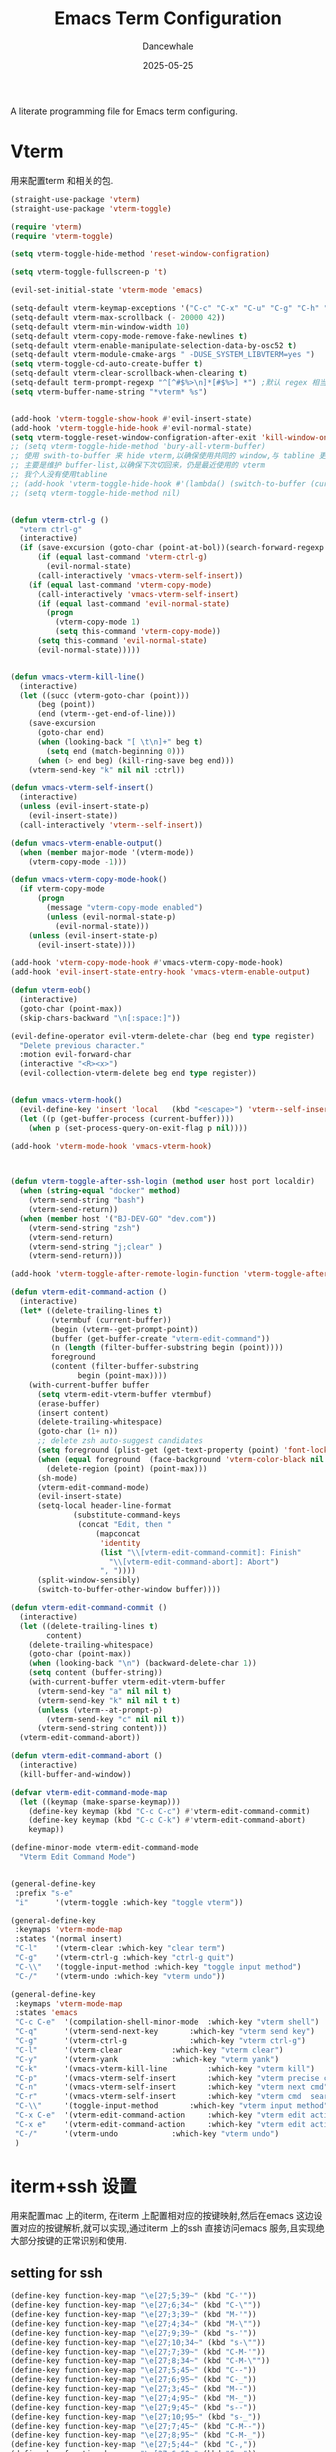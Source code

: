 #+title: Emacs Term  Configuration
#+author: Dancewhale
#+date: 2025-05-25
#+tags: emacs term

#+description: configuring Emacs for term use.
#+property: header-args:emacs-lisp  :tangle yes
#+auto_tangle: vars:org-babel-tangle-comment-format-beg:org-babel-tangle-comment-format-end t

A literate programming file for Emacs term configuring.

#+name: head
#+begin_src emacs-lisp :comments link :exports none
    ;;; emacs-application-framework --- configuring Emacs for application framework. -*- lexical-binding: t; -*-
  ;;
  ;; © 2022-2023 Dancewhale
  ;;   Licensed under a Creative Commons Attribution 4.0 International License.
  ;;   See http://creativecommons.org/licenses/by/4.0/
  ;;
  ;; Author: Dancewhale
  ;; Maintainer: Dancewhale
  ;; Created: 02-28, 2025
  ;;
  ;; This file is not part of GNU Emacs.
  ;;
  ;; *NB:* Do not edit this file. Instead, edit the original literate file at emacs-application-framework.org:
  ;;
    ;;; Code:
#+end_src
* Vterm
用来配置term 和相关的包.
#+name: emacs-vterm
#+begin_src emacs-lisp :comments link
  (straight-use-package 'vterm)
  (straight-use-package 'vterm-toggle)

  (require 'vterm)
  (require 'vterm-toggle)

  (setq vterm-toggle-hide-method 'reset-window-configration)

  (setq vterm-toggle-fullscreen-p 't)

  (evil-set-initial-state 'vterm-mode 'emacs)

  (setq-default vterm-keymap-exceptions '("C-c" "C-x" "C-u" "C-g" "C-h" "M-x" "M-o" "C-y"  "M-y"))
  (setq-default vterm-max-scrollback (- 20000 42))
  (setq-default vterm-min-window-width 10)
  (setq-default vterm-copy-mode-remove-fake-newlines t)
  (setq-default vterm-enable-manipulate-selection-data-by-osc52 t)
  (setq-default vterm-module-cmake-args " -DUSE_SYSTEM_LIBVTERM=yes ")
  (setq vterm-toggle-cd-auto-create-buffer t)
  (setq-default vterm-clear-scrollback-when-clearing t)
  (setq-default term-prompt-regexp "^[^#$%>\n]*[#$%>] *") ;默认 regex 相当于没定义，term-bol 无法正常中转到开头处
  (setq vterm-buffer-name-string "*vterm* %s")


  (add-hook 'vterm-toggle-show-hook #'evil-insert-state)
  (add-hook 'vterm-toggle-hide-hook #'evil-normal-state)
  (setq vterm-toggle-reset-window-configration-after-exit 'kill-window-only)
  ;; (setq vterm-toggle-hide-method 'bury-all-vterm-buffer)
  ;; 使用 swith-to-buffer 来 hide vterm,以确保使用共同的 window,与 tabline 更好的兼容
  ;; 主要是维护 buffer-list,以确保下次切回来，仍是最近使用的 vterm
  ;; 我个人没有使用tabline
  ;; (add-hook 'vterm-toggle-hide-hook #'(lambda() (switch-to-buffer (current-buffer))))
  ;; (setq vterm-toggle-hide-method nil)


  (defun vterm-ctrl-g ()
    "vterm ctrl-g"
    (interactive)
    (if (save-excursion (goto-char (point-at-bol))(search-forward-regexp "filter>" nil t))
        (if (equal last-command 'vterm-ctrl-g)
    	  (evil-normal-state)
    	(call-interactively 'vmacs-vterm-self-insert))
      (if (equal last-command 'vterm-copy-mode)
    	(call-interactively 'vmacs-vterm-self-insert)
        (if (equal last-command 'evil-normal-state)
    	  (progn
    	    (vterm-copy-mode 1)
    	    (setq this-command 'vterm-copy-mode))
    	(setq this-command 'evil-normal-state)
    	(evil-normal-state)))))


  (defun vmacs-vterm-kill-line()
    (interactive)
    (let ((succ (vterm-goto-char (point)))
    	(beg (point))
    	(end (vterm--get-end-of-line)))
      (save-excursion
        (goto-char end)
        (when (looking-back "[ \t\n]+" beg t)
          (setq end (match-beginning 0)))
        (when (> end beg) (kill-ring-save beg end)))
      (vterm-send-key "k" nil nil :ctrl))

  (defun vmacs-vterm-self-insert()
    (interactive)
    (unless (evil-insert-state-p)
      (evil-insert-state))
    (call-interactively 'vterm--self-insert))

  (defun vmacs-vterm-enable-output()
    (when (member major-mode '(vterm-mode))
      (vterm-copy-mode -1)))

  (defun vmacs-vterm-copy-mode-hook()
    (if vterm-copy-mode
    	(progn
    	  (message "vterm-copy-mode enabled")
    	  (unless (evil-normal-state-p)
    	    (evil-normal-state)))
      (unless (evil-insert-state-p)
    	(evil-insert-state))))

  (add-hook 'vterm-copy-mode-hook #'vmacs-vterm-copy-mode-hook)
  (add-hook 'evil-insert-state-entry-hook 'vmacs-vterm-enable-output)

  (defun vterm-eob()
    (interactive)
    (goto-char (point-max))
    (skip-chars-backward "\n[:space:]"))

  (evil-define-operator evil-vterm-delete-char (beg end type register)
    "Delete previous character."
    :motion evil-forward-char
    (interactive "<R><x>")
    (evil-collection-vterm-delete beg end type register))


  (defun vmacs-vterm-hook()
    (evil-define-key 'insert 'local   (kbd "<escape>") 'vterm--self-insert)
    (let ((p (get-buffer-process (current-buffer))))
      (when p (set-process-query-on-exit-flag p nil))))

  (add-hook 'vterm-mode-hook 'vmacs-vterm-hook)



  (defun vterm-toggle-after-ssh-login (method user host port localdir)
    (when (string-equal "docker" method)
      (vterm-send-string "bash")
      (vterm-send-return))
    (when (member host '("BJ-DEV-GO" "dev.com"))
      (vterm-send-string "zsh")
      (vterm-send-return)
      (vterm-send-string "j;clear" )
      (vterm-send-return)))

  (add-hook 'vterm-toggle-after-remote-login-function 'vterm-toggle-after-ssh-login)

  (defun vterm-edit-command-action ()
    (interactive)
    (let* ((delete-trailing-lines t)
    	   (vtermbuf (current-buffer))
    	   (begin (vterm--get-prompt-point))
    	   (buffer (get-buffer-create "vterm-edit-command"))
    	   (n (length (filter-buffer-substring begin (point))))
    	   foreground
    	   (content (filter-buffer-substring
    		     begin (point-max))))
      (with-current-buffer buffer
    	(setq vterm-edit-vterm-buffer vtermbuf)
    	(erase-buffer)
    	(insert content)
    	(delete-trailing-whitespace)
    	(goto-char (1+ n))
    	;; delete zsh auto-suggest candidates
    	(setq foreground (plist-get (get-text-property (point) 'font-lock-face) :foreground ))
    	(when (equal foreground  (face-background 'vterm-color-black nil 'default))
    	  (delete-region (point) (point-max)))
    	(sh-mode)
    	(vterm-edit-command-mode)
    	(evil-insert-state)
    	(setq-local header-line-format
    		    (substitute-command-keys
    		     (concat "Edit, then "
    			     (mapconcat
    			      'identity
    			      (list "\\[vterm-edit-command-commit]: Finish"
    				    "\\[vterm-edit-command-abort]: Abort")
    			      ", "))))
    	(split-window-sensibly)
    	(switch-to-buffer-other-window buffer))))

  (defun vterm-edit-command-commit ()
    (interactive)
    (let ((delete-trailing-lines t)
    	  content)
      (delete-trailing-whitespace)
      (goto-char (point-max))
      (when (looking-back "\n") (backward-delete-char 1))
      (setq content (buffer-string))
      (with-current-buffer vterm-edit-vterm-buffer
    	(vterm-send-key "a" nil nil t)
    	(vterm-send-key "k" nil nil t t)
    	(unless (vterm--at-prompt-p)
    	  (vterm-send-key "c" nil nil t))
    	(vterm-send-string content)))
    (vterm-edit-command-abort))

  (defun vterm-edit-command-abort ()
    (interactive)
    (kill-buffer-and-window))

  (defvar vterm-edit-command-mode-map
    (let ((keymap (make-sparse-keymap)))
      (define-key keymap (kbd "C-c C-c") #'vterm-edit-command-commit)
      (define-key keymap (kbd "C-c C-k") #'vterm-edit-command-abort)
      keymap))

  (define-minor-mode vterm-edit-command-mode
    "Vterm Edit Command Mode")


  (general-define-key
   :prefix "s-e"
   "i"      '(vterm-toggle :which-key "toggle vterm"))

  (general-define-key
   :keymaps 'vterm-mode-map
   :states '(normal insert)
   "C-l"    '(vterm-clear :which-key "clear term")
   "C-g"    '(vterm-ctrl-g :which-key "ctrl-g quit")
   "C-\\"   '(toggle-input-method :which-key "toggle input method")
   "C-/"    '(vterm-undo :which-key "vterm undo"))

  (general-define-key
   :keymaps 'vterm-mode-map
   :states 'emacs
   "C-c C-e"  '(compilation-shell-minor-mode  :which-key "vterm shell")
   "C-q"      '(vterm-send-next-key	      :which-key "vterm send key")
   "C-g"      '(vterm-ctrl-g		      :which-key "vterm ctrl-g")
   "C-l"      '(vterm-clear		      :which-key "vterm clear")
   "C-y"      '(vterm-yank		      :which-key "vterm yank")
   "C-k"      '(vmacs-vterm-kill-line	      :which-key "vterm kill")
   "C-p"      '(vmacs-vterm-self-insert	      :which-key "vterm precise cmd")
   "C-n"      '(vmacs-vterm-self-insert	      :which-key "vterm next cmd")
   "C-r"      '(vmacs-vterm-self-insert	      :which-key "vterm cmd  search")
   "C-\\"     '(toggle-input-method	      :which-key "vterm input method")
   "C-x C-e"  '(vterm-edit-command-action     :which-key "vterm edit action")
   "C-x e"    '(vterm-edit-command-action     :which-key "vterm edit action")
   "C-/"      '(vterm-undo		      :which-key "vterm undo")
   )
#+end_src
* iterm+ssh 设置
用来配置mac 上的iterm, 在iterm 上配置相对应的按键映射,然后在emacs 这边设置对应的按键解析,就可以实现,通过iterm 上的ssh 直接访问emacs 服务,且实现绝大部分按键的正常识别和使用.
** setting for ssh
#+name: iterm-keysetting
#+begin_src emacs-lisp :comments link
  (define-key function-key-map "\e[27;5;39~" (kbd "C-'"))
  (define-key function-key-map "\e[27;6;34~" (kbd "C-\""))
  (define-key function-key-map "\e[27;3;39~" (kbd "M-'"))
  (define-key function-key-map "\e[27;4;34~" (kbd "M-\""))
  (define-key function-key-map "\e[27;9;39~" (kbd "s-'"))
  (define-key function-key-map "\e[27;10;34~" (kbd "s-\""))
  (define-key function-key-map "\e[27;7;39~" (kbd "C-M-'"))
  (define-key function-key-map "\e[27;8;34~" (kbd "C-M-\""))
  (define-key function-key-map "\e[27;5;45~" (kbd "C--"))
  (define-key function-key-map "\e[27;6;95~" (kbd "C-_"))
  (define-key function-key-map "\e[27;3;45~" (kbd "M--"))
  (define-key function-key-map "\e[27;4;95~" (kbd "M-_"))
  (define-key function-key-map "\e[27;9;45~" (kbd "s--"))
  (define-key function-key-map "\e[27;10;95~" (kbd "s-_"))
  (define-key function-key-map "\e[27;7;45~" (kbd "C-M--"))
  (define-key function-key-map "\e[27;8;95~" (kbd "C-M-_"))
  (define-key function-key-map "\e[27;5;44~" (kbd "C-,"))
  (define-key function-key-map "\e[27;6;60~" (kbd "C-<"))
  (define-key function-key-map "\e[27;3;44~" (kbd "M-,"))
  (define-key function-key-map "\e[27;4;60~" (kbd "M-<"))
  (define-key function-key-map "\e[27;9;44~" (kbd "s-,"))
  (define-key function-key-map "\e[27;10;60~" (kbd "s-<"))
  (define-key function-key-map "\e[27;7;44~" (kbd "C-M-,"))
  (define-key function-key-map "\e[27;8;60~" (kbd "C-M-<"))
  (define-key function-key-map "\e[27;5;47~" (kbd "C-/"))
  (define-key function-key-map "\e[27;6;63~" (kbd "C-?"))
  (define-key function-key-map "\e[27;3;47~" (kbd "M-/"))
  (define-key function-key-map "\e[27;4;63~" (kbd "M-?"))
  (define-key function-key-map "\e[27;9;47~" (kbd "s-/"))
  (define-key function-key-map "\e[27;10;63~" (kbd "s-?"))
  (define-key function-key-map "\e[27;7;47~" (kbd "C-M-/"))
  (define-key function-key-map "\e[27;8;63~" (kbd "C-M-?"))
  (define-key function-key-map "\e[27;5;46~" (kbd "C-."))
  (define-key function-key-map "\e[27;6;62~" (kbd "C->"))
  (define-key function-key-map "\e[27;3;46~" (kbd "M-."))
  (define-key function-key-map "\e[27;4;62~" (kbd "M->"))
  (define-key function-key-map "\e[27;9;46~" (kbd "s-."))
  (define-key function-key-map "\e[27;10;62~" (kbd "s->"))
  (define-key function-key-map "\e[27;7;46~" (kbd "C-M-."))
  (define-key function-key-map "\e[27;8;62~" (kbd "C-M->"))
  (define-key function-key-map "\e[27;5;49~" (kbd "C-1"))
  (define-key function-key-map "\e[27;6;33~" (kbd "C-!"))
  (define-key function-key-map "\e[27;3;49~" (kbd "M-1"))
  (define-key function-key-map "\e[27;4;33~" (kbd "M-!"))
  (define-key function-key-map "\e[27;9;49~" (kbd "s-1"))
  (define-key function-key-map "\e[27;10;33~" (kbd "s-!"))
  (define-key function-key-map "\e[27;7;49~" (kbd "C-M-1"))
  (define-key function-key-map "\e[27;8;33~" (kbd "C-M-!"))
  (define-key function-key-map "\e[27;5;48~" (kbd "C-0"))
  (define-key function-key-map "\e[27;6;41~" (kbd "C-)"))
  (define-key function-key-map "\e[27;3;48~" (kbd "M-0"))
  (define-key function-key-map "\e[27;4;41~" (kbd "M-)"))
  (define-key function-key-map "\e[27;9;48~" (kbd "s-0"))
  (define-key function-key-map "\e[27;10;41~" (kbd "s-)"))
  (define-key function-key-map "\e[27;7;48~" (kbd "C-M-0"))
  (define-key function-key-map "\e[27;8;41~" (kbd "C-M-)"))
  (define-key function-key-map "\e[27;5;51~" (kbd "C-3"))
  (define-key function-key-map "\e[27;6;35~" (kbd "C-#"))
  (define-key function-key-map "\e[27;3;51~" (kbd "M-3"))
  (define-key function-key-map "\e[27;4;35~" (kbd "M-#"))
  (define-key function-key-map "\e[27;9;51~" (kbd "s-3"))
  (define-key function-key-map "\e[27;10;35~" (kbd "s-#"))
  (define-key function-key-map "\e[27;7;51~" (kbd "C-M-3"))
  (define-key function-key-map "\e[27;8;35~" (kbd "C-M-#"))
  (define-key function-key-map "\e[27;5;50~" (kbd "C-2"))
  (define-key function-key-map "\e[27;3;50~" (kbd "M-2"))
  (define-key function-key-map "\e[27;4;64~" (kbd "M-@"))
  (define-key function-key-map "\e[27;9;50~" (kbd "s-2"))
  (define-key function-key-map "\e[27;10;64~" (kbd "s-@"))
  (define-key function-key-map "\e[27;7;50~" (kbd "C-M-2"))
  (define-key function-key-map "\e[27;8;64~" (kbd "C-M-@"))
  (define-key function-key-map "\e[27;5;53~" (kbd "C-5"))
  (define-key function-key-map "\e[27;6;37~" (kbd "C-%"))
  (define-key function-key-map "\e[27;3;53~" (kbd "M-5"))
  (define-key function-key-map "\e[27;4;37~" (kbd "M-%"))
  (define-key function-key-map "\e[27;9;53~" (kbd "s-5"))
  (define-key function-key-map "\e[27;10;37~" (kbd "s-%"))
  (define-key function-key-map "\e[27;7;53~" (kbd "C-M-5"))
  (define-key function-key-map "\e[27;8;37~" (kbd "C-M-%"))
  (define-key function-key-map "\e[27;5;52~" (kbd "C-4"))
  (define-key function-key-map "\e[27;6;36~" (kbd "C-$"))
  (define-key function-key-map "\e[27;3;52~" (kbd "M-4"))
  (define-key function-key-map "\e[27;4;36~" (kbd "M-$"))
  (define-key function-key-map "\e[27;9;52~" (kbd "s-4"))
  (define-key function-key-map "\e[27;10;36~" (kbd "s-$"))
  (define-key function-key-map "\e[27;7;52~" (kbd "C-M-4"))
  (define-key function-key-map "\e[27;8;36~" (kbd "C-M-$"))
  (define-key function-key-map "\e[27;5;55~" (kbd "C-7"))
  (define-key function-key-map "\e[27;6;38~" (kbd "C-&"))
  (define-key function-key-map "\e[27;3;55~" (kbd "M-7"))
  (define-key function-key-map "\e[27;4;38~" (kbd "M-&"))
  (define-key function-key-map "\e[27;9;55~" (kbd "s-7"))
  (define-key function-key-map "\e[27;10;38~" (kbd "s-&"))
  (define-key function-key-map "\e[27;7;55~" (kbd "C-M-7"))
  (define-key function-key-map "\e[27;8;38~" (kbd "C-M-&"))
  (define-key function-key-map "\e[27;5;54~" (kbd "C-6"))
  (define-key function-key-map "\e[27;6;94~" (kbd "C-^"))
  (define-key function-key-map "\e[27;3;54~" (kbd "M-6"))
  (define-key function-key-map "\e[27;4;94~" (kbd "M-^"))
  (define-key function-key-map "\e[27;9;54~" (kbd "s-6"))
  (define-key function-key-map "\e[27;10;94~" (kbd "s-^"))
  (define-key function-key-map "\e[27;7;54~" (kbd "C-M-6"))
  (define-key function-key-map "\e[27;8;94~" (kbd "C-M-^"))
  (define-key function-key-map "\e[27;5;57~" (kbd "C-9"))
  (define-key function-key-map "\e[27;6;40~" (kbd "C-("))
  (define-key function-key-map "\e[27;3;57~" (kbd "M-9"))
  (define-key function-key-map "\e[27;4;40~" (kbd "M-("))
  (define-key function-key-map "\e[27;9;57~" (kbd "s-9"))
  (define-key function-key-map "\e[27;10;40~" (kbd "s-("))
  (define-key function-key-map "\e[27;7;57~" (kbd "C-M-9"))
  (define-key function-key-map "\e[27;8;40~" (kbd "C-M-("))
  (define-key function-key-map "\e[27;5;56~" (kbd "C-8"))
  (define-key function-key-map "\e[27;6;42~" (kbd "C-*"))
  (define-key function-key-map "\e[27;3;56~" (kbd "M-8"))
  (define-key function-key-map "\e[27;4;42~" (kbd "M-*"))
  (define-key function-key-map "\e[27;9;56~" (kbd "s-8"))
  (define-key function-key-map "\e[27;10;42~" (kbd "s-*"))
  (define-key function-key-map "\e[27;7;56~" (kbd "C-M-8"))
  (define-key function-key-map "\e[27;8;42~" (kbd "C-M-*"))
  (define-key function-key-map "\e[27;5;59~" (kbd "C-;"))
  (define-key function-key-map "\e[27;6;58~" (kbd "C-:"))
  (define-key function-key-map "\e[27;3;59~" (kbd "M-;"))
  (define-key function-key-map "\e[27;4;58~" (kbd "M-:"))
  (define-key function-key-map "\e[27;9;59~" (kbd "s-;"))
  (define-key function-key-map "\e[27;10;58~" (kbd "s-:"))
  (define-key function-key-map "\e[27;7;59~" (kbd "C-M-;"))
  (define-key function-key-map "\e[27;8;58~" (kbd "C-M-:"))
  (define-key function-key-map "\e[27;5;61~" (kbd "C-="))
  (define-key function-key-map "\e[27;6;43~" (kbd "C-+"))
  (define-key function-key-map "\e[27;3;61~" (kbd "M-="))
  (define-key function-key-map "\e[27;4;43~" (kbd "M-+"))
  (define-key function-key-map "\e[27;9;61~" (kbd "s-="))
  (define-key function-key-map "\e[27;10;43~" (kbd "s-+"))
  (define-key function-key-map "\e[27;7;61~" (kbd "C-M-="))
  (define-key function-key-map "\e[27;8;43~" (kbd "C-M-+"))
  (define-key function-key-map "\e[27;6;123~" (kbd "C-{"))
  (define-key function-key-map "\e[27;3;91~" (kbd "M-["))
  (define-key function-key-map "\e[27;4;123~" (kbd "M-{"))
  (define-key function-key-map "\e[27;9;91~" (kbd "s-["))
  (define-key function-key-map "\e[27;10;123~" (kbd "s-{"))
  (define-key function-key-map "\e[27;7;91~" (kbd "C-M-["))
  (define-key function-key-map "\e[27;8;123~" (kbd "C-M-{"))
  (define-key function-key-map "\e[27;6;125~" (kbd "C-}"))
  (define-key function-key-map "\e[27;3;93~" (kbd "M-]"))
  (define-key function-key-map "\e[27;4;125~" (kbd "M-}"))
  (define-key function-key-map "\e[27;9;93~" (kbd "s-]"))
  (define-key function-key-map "\e[27;10;125~" (kbd "s-}"))
  (define-key function-key-map "\e[27;7;93~" (kbd "C-M-]"))
  (define-key function-key-map "\e[27;8;125~" (kbd "C-M-}"))
  (define-key function-key-map "\e[27;6;124~" (kbd "C-|"))
  (define-key function-key-map "\e[27;3;92~" (kbd "M-\\"))
  (define-key function-key-map "\e[27;4;124~" (kbd "M-|"))
  (define-key function-key-map "\e[27;9;92~" (kbd "s-\\"))
  (define-key function-key-map "\e[27;10;124~" (kbd "s-|"))
  (define-key function-key-map "\e[27;7;92~" (kbd "C-M-\\"))
  (define-key function-key-map "\e[27;8;124~" (kbd "C-M-|"))
  (define-key function-key-map "\e[27;6;65~" (kbd "C-S-A"))
  (define-key function-key-map "\e[27;9;97~" (kbd "s-a"))
  (define-key function-key-map "\e[27;10;65~" (kbd "s-S-A"))
  (define-key function-key-map "\e[27;7;97~" (kbd "C-M-a"))
  (define-key function-key-map "\e[27;8;65~" (kbd "C-M-S-A"))
  (define-key function-key-map "\e[27;5;96~" (kbd "C-`"))
  (define-key function-key-map "\e[27;6;126~" (kbd "C-~"))
  (define-key function-key-map "\e[27;3;96~" (kbd "M-`"))
  (define-key function-key-map "\e[27;4;126~" (kbd "M-~"))
  (define-key function-key-map "\e[27;9;96~" (kbd "s-`"))
  (define-key function-key-map "\e[27;10;126~" (kbd "s-~"))
  (define-key function-key-map "\e[27;7;96~" (kbd "C-M-`"))
  (define-key function-key-map "\e[27;8;126~" (kbd "C-M-~"))
  (define-key function-key-map "\e[27;6;67~" (kbd "C-S-C"))
  (define-key function-key-map "\e[27;9;99~" (kbd "s-c"))
  (define-key function-key-map "\e[27;10;67~" (kbd "s-S-C"))
  (define-key function-key-map "\e[27;7;99~" (kbd "C-M-c"))
  (define-key function-key-map "\e[27;8;67~" (kbd "C-M-S-C"))
  (define-key function-key-map "\e[27;6;66~" (kbd "C-S-B"))
  (define-key function-key-map "\e[27;9;98~" (kbd "s-b"))
  (define-key function-key-map "\e[27;10;66~" (kbd "s-S-B"))
  (define-key function-key-map "\e[27;7;98~" (kbd "C-M-b"))
  (define-key function-key-map "\e[27;8;66~" (kbd "C-M-S-B"))
  (define-key function-key-map "\e[27;6;69~" (kbd "C-S-E"))
  (define-key function-key-map "\e[27;9;101~" (kbd "s-e"))
  (define-key function-key-map "\e[27;10;69~" (kbd "s-S-E"))
  (define-key function-key-map "\e[27;7;101~" (kbd "C-M-e"))
  (define-key function-key-map "\e[27;8;69~" (kbd "C-M-S-E"))
  (define-key function-key-map "\e[27;6;68~" (kbd "C-S-D"))
  (define-key function-key-map "\e[27;9;100~" (kbd "s-d"))
  (define-key function-key-map "\e[27;10;68~" (kbd "s-S-D"))
  (define-key function-key-map "\e[27;7;100~" (kbd "C-M-d"))
  (define-key function-key-map "\e[27;8;68~" (kbd "C-M-S-D"))
  (define-key function-key-map "\e[27;6;71~" (kbd "C-S-G"))
  (define-key function-key-map "\e[27;9;103~" (kbd "s-g"))
  (define-key function-key-map "\e[27;10;71~" (kbd "s-S-G"))
  (define-key function-key-map "\e[27;7;103~" (kbd "C-M-g"))
  (define-key function-key-map "\e[27;8;71~" (kbd "C-M-S-G"))
  (define-key function-key-map "\e[27;6;70~" (kbd "C-S-F"))
  (define-key function-key-map "\e[27;9;102~" (kbd "s-f"))
  (define-key function-key-map "\e[27;10;70~" (kbd "s-S-F"))
  (define-key function-key-map "\e[27;7;102~" (kbd "C-M-f"))
  (define-key function-key-map "\e[27;8;70~" (kbd "C-M-S-F"))
  (define-key function-key-map "\e[27;6;73~" (kbd "C-S-I"))
  (define-key function-key-map "\e[27;9;105~" (kbd "s-i"))
  (define-key function-key-map "\e[27;10;73~" (kbd "s-S-I"))
  (define-key function-key-map "\e[27;7;105~" (kbd "C-M-i"))
  (define-key function-key-map "\e[27;8;73~" (kbd "C-M-S-I"))
  (define-key function-key-map "\e[27;6;72~" (kbd "C-S-H"))
  (define-key function-key-map "\e[27;9;104~" (kbd "s-h"))
  (define-key function-key-map "\e[27;10;72~" (kbd "s-S-H"))
  (define-key function-key-map "\e[27;7;104~" (kbd "C-M-h"))
  (define-key function-key-map "\e[27;8;72~" (kbd "C-M-S-H"))
  (define-key function-key-map "\e[27;6;75~" (kbd "C-S-K"))
  (define-key function-key-map "\e[27;9;107~" (kbd "s-k"))
  (define-key function-key-map "\e[27;10;75~" (kbd "s-S-K"))
  (define-key function-key-map "\e[27;7;107~" (kbd "C-M-k"))
  (define-key function-key-map "\e[27;8;75~" (kbd "C-M-S-K"))
  (define-key function-key-map "\e[27;6;74~" (kbd "C-S-J"))
  (define-key function-key-map "\e[27;9;106~" (kbd "s-j"))
  (define-key function-key-map "\e[27;10;74~" (kbd "s-S-J"))
  (define-key function-key-map "\e[27;7;106~" (kbd "C-M-j"))
  (define-key function-key-map "\e[27;8;74~" (kbd "C-M-S-J"))
  (define-key function-key-map "\e[27;6;77~" (kbd "C-S-M"))
  (define-key function-key-map "\e[27;9;109~" (kbd "s-m"))
  (define-key function-key-map "\e[27;10;77~" (kbd "s-S-M"))
  (define-key function-key-map "\e[27;7;109~" (kbd "C-M-m"))
  (define-key function-key-map "\e[27;8;77~" (kbd "C-M-S-M"))
  (define-key function-key-map "\e[27;6;76~" (kbd "C-S-L"))
  (define-key function-key-map "\e[27;9;108~" (kbd "s-l"))
  (define-key function-key-map "\e[27;10;76~" (kbd "s-S-L"))
  (define-key function-key-map "\e[27;7;108~" (kbd "C-M-l"))
  (define-key function-key-map "\e[27;8;76~" (kbd "C-M-S-L"))
  (define-key function-key-map "\e[27;6;79~" (kbd "C-S-O"))
  (define-key function-key-map "\e[27;9;111~" (kbd "s-o"))
  (define-key function-key-map "\e[27;10;79~" (kbd "s-S-O"))
  (define-key function-key-map "\e[27;7;111~" (kbd "C-M-o"))
  (define-key function-key-map "\e[27;8;79~" (kbd "C-M-S-O"))
  (define-key function-key-map "\e[27;6;78~" (kbd "C-S-N"))
  (define-key function-key-map "\e[27;9;110~" (kbd "s-n"))
  (define-key function-key-map "\e[27;10;78~" (kbd "s-S-N"))
  (define-key function-key-map "\e[27;7;110~" (kbd "C-M-n"))
  (define-key function-key-map "\e[27;8;78~" (kbd "C-M-S-N"))
  (define-key function-key-map "\e[27;6;81~" (kbd "C-S-Q"))
  (define-key function-key-map "\e[27;9;113~" (kbd "s-q"))
  (define-key function-key-map "\e[27;10;81~" (kbd "s-S-Q"))
  (define-key function-key-map "\e[27;7;113~" (kbd "C-M-q"))
  (define-key function-key-map "\e[27;8;81~" (kbd "C-M-S-Q"))
  (define-key function-key-map "\e[27;6;80~" (kbd "C-S-P"))
  (define-key function-key-map "\e[27;9;112~" (kbd "s-p"))
  (define-key function-key-map "\e[27;10;80~" (kbd "s-S-P"))
  (define-key function-key-map "\e[27;7;112~" (kbd "C-M-p"))
  (define-key function-key-map "\e[27;8;80~" (kbd "C-M-S-P"))
  (define-key function-key-map "\e[27;6;83~" (kbd "C-S-S"))
  (define-key function-key-map "\e[27;9;115~" (kbd "s-s"))
  (define-key function-key-map "\e[27;10;83~" (kbd "s-S-S"))
  (define-key function-key-map "\e[27;7;115~" (kbd "C-M-s"))
  (define-key function-key-map "\e[27;8;83~" (kbd "C-M-S-S"))
  (define-key function-key-map "\e[27;6;82~" (kbd "C-S-R"))
  (define-key function-key-map "\e[27;9;114~" (kbd "s-r"))
  (define-key function-key-map "\e[27;10;82~" (kbd "s-S-R"))
  (define-key function-key-map "\e[27;7;114~" (kbd "C-M-r"))
  (define-key function-key-map "\e[27;8;82~" (kbd "C-M-S-R"))
  (define-key function-key-map "\e[27;6;85~" (kbd "C-S-U"))
  (define-key function-key-map "\e[27;9;117~" (kbd "s-u"))
  (define-key function-key-map "\e[27;10;85~" (kbd "s-S-U"))
  (define-key function-key-map "\e[27;7;117~" (kbd "C-M-u"))
  (define-key function-key-map "\e[27;8;85~" (kbd "C-M-S-U"))
  (define-key function-key-map "\e[27;6;84~" (kbd "C-S-T"))
  (define-key function-key-map "\e[27;9;116~" (kbd "s-t"))
  (define-key function-key-map "\e[27;10;84~" (kbd "s-S-T"))
  (define-key function-key-map "\e[27;7;116~" (kbd "C-M-t"))
  (define-key function-key-map "\e[27;8;84~" (kbd "C-M-S-T"))
  (define-key function-key-map "\e[27;6;87~" (kbd "C-S-W"))
  (define-key function-key-map "\e[27;9;119~" (kbd "s-w"))
  (define-key function-key-map "\e[27;10;87~" (kbd "s-S-W"))
  (define-key function-key-map "\e[27;7;119~" (kbd "C-M-w"))
  (define-key function-key-map "\e[27;8;87~" (kbd "C-M-S-W"))
  (define-key function-key-map "\e[27;6;86~" (kbd "C-S-V"))
  (define-key function-key-map "\e[27;9;118~" (kbd "s-v"))
  (define-key function-key-map "\e[27;10;86~" (kbd "s-S-V"))
  (define-key function-key-map "\e[27;7;118~" (kbd "C-M-v"))
  (define-key function-key-map "\e[27;8;86~" (kbd "C-M-S-V"))
  (define-key function-key-map "\e[27;6;89~" (kbd "C-S-Y"))
  (define-key function-key-map "\e[27;9;121~" (kbd "s-y"))
  (define-key function-key-map "\e[27;10;89~" (kbd "s-S-Y"))
  (define-key function-key-map "\e[27;7;121~" (kbd "C-M-y"))
  (define-key function-key-map "\e[27;8;89~" (kbd "C-M-S-Y"))
  (define-key function-key-map "\e[27;6;88~" (kbd "C-S-X"))
  (define-key function-key-map "\e[27;9;120~" (kbd "s-x"))
  (define-key function-key-map "\e[27;10;88~" (kbd "s-S-X"))
  (define-key function-key-map "\e[27;7;120~" (kbd "C-M-x"))
  (define-key function-key-map "\e[27;8;88~" (kbd "C-M-S-X"))
  (define-key function-key-map "\e[27;6;90~" (kbd "C-S-Z"))
  (define-key function-key-map "\e[27;9;122~" (kbd "s-z"))
  (define-key function-key-map "\e[27;10;90~" (kbd "s-S-Z"))
  (define-key function-key-map "\e[27;7;122~" (kbd "C-M-z"))
  (define-key function-key-map "\e[27;8;90~" (kbd "C-M-S-Z"))
  (define-key function-key-map "\eO5P" [C-f1])
  (define-key function-key-map "\eO9P" [s-f1])
  (define-key function-key-map "\eO2P" [S-f1])
  (define-key function-key-map "\eO3P" [M-f1])
  (define-key function-key-map "\eO6P" [C-S-f1])
  (define-key function-key-map "\eO4P" [M-S-f1])
  (define-key function-key-map "\eO7P" [C-M-f1])
  (define-key function-key-map "\eO8P" [C-M-S-f1])
  (define-key function-key-map "\eO5Q" [C-f2])
  (define-key function-key-map "\eO9Q" [s-f2])
  (define-key function-key-map "\eO2Q" [S-f2])
  (define-key function-key-map "\eO3Q" [M-f2])
  (define-key function-key-map "\eO6Q" [C-S-f2])
  (define-key function-key-map "\eO4Q" [M-S-f2])
  (define-key function-key-map "\eO7Q" [C-M-f2])
  (define-key function-key-map "\eO8Q" [C-M-S-f2])
  (define-key function-key-map "\e[1;5C" [C-right])
  (define-key function-key-map "\e[1;9C" [s-right])
  (define-key function-key-map "\e[1;2C" [S-right])
  (define-key function-key-map "\e[1;3C" [M-right])
  (define-key function-key-map "\e[1;6C" [C-S-right])
  (define-key function-key-map "\e[1;4C" [M-S-right])
  (define-key function-key-map "\e[1;7C" [C-M-right])
  (define-key function-key-map "\e[1;8C" [C-M-S-right])
  (define-key function-key-map "\eO5S" [C-f4])
  (define-key function-key-map "\eO9S" [s-f4])
  (define-key function-key-map "\eO2S" [S-f4])
  (define-key function-key-map "\eO3S" [M-f4])
  (define-key function-key-map "\eO6S" [C-S-f4])
  (define-key function-key-map "\eO4S" [M-S-f4])
  (define-key function-key-map "\eO7S" [C-M-f4])
  (define-key function-key-map "\eO8S" [C-M-S-f4])
  (define-key function-key-map "\e[15;5~" [C-f5])
  (define-key function-key-map "\e[15;9~" [s-f5])
  (define-key function-key-map "\e[15;2~" [S-f5])
  (define-key function-key-map "\e[15;3~" [M-f5])
  (define-key function-key-map "\e[15;6~" [C-S-f5])
  (define-key function-key-map "\e[15;4~" [M-S-f5])
  (define-key function-key-map "\e[15;7~" [C-M-f5])
  (define-key function-key-map "\e[15;8~" [C-M-S-f5])
  (define-key function-key-map "\e[17;5~" [C-f6])
  (define-key function-key-map "\e[17;9~" [s-f6])
  (define-key function-key-map "\e[17;2~" [S-f6])
  (define-key function-key-map "\e[17;3~" [M-f6])
  (define-key function-key-map "\e[17;6~" [C-S-f6])
  (define-key function-key-map "\e[17;4~" [M-S-f6])
  (define-key function-key-map "\e[17;7~" [C-M-f6])
  (define-key function-key-map "\e[17;8~" [C-M-S-f6])
  (define-key function-key-map "\e[18;5~" [C-f7])
  (define-key function-key-map "\e[18;9~" [s-f7])
  (define-key function-key-map "\e[18;2~" [S-f7])
  (define-key function-key-map "\e[18;3~" [M-f7])
  (define-key function-key-map "\e[18;6~" [C-S-f7])
  (define-key function-key-map "\e[18;4~" [M-S-f7])
  (define-key function-key-map "\e[18;7~" [C-M-f7])
  (define-key function-key-map "\e[18;8~" [C-M-S-f7])
  (define-key function-key-map "\e[19;5~" [C-f8])
  (define-key function-key-map "\e[19;9~" [s-f8])
  (define-key function-key-map "\e[19;2~" [S-f8])
  (define-key function-key-map "\e[19;3~" [M-f8])
  (define-key function-key-map "\e[19;6~" [C-S-f8])
  (define-key function-key-map "\e[19;4~" [M-S-f8])
  (define-key function-key-map "\e[19;7~" [C-M-f8])
  (define-key function-key-map "\e[19;8~" [C-M-S-f8])
  (define-key function-key-map "\e[20;5~" [C-f9])
  (define-key function-key-map "\e[20;9~" [s-f9])
  (define-key function-key-map "\e[20;2~" [S-f9])
  (define-key function-key-map "\e[20;3~" [M-f9])
  (define-key function-key-map "\e[20;6~" [C-S-f9])
  (define-key function-key-map "\e[20;4~" [M-S-f9])
  (define-key function-key-map "\e[20;7~" [C-M-f9])
  (define-key function-key-map "\e[20;8~" [C-M-S-f9])
  (define-key function-key-map "\e[1;5B" [C-down])
  (define-key function-key-map "\e[1;9B" [s-down])
  (define-key function-key-map "\e[1;2B" [S-down])
  (define-key function-key-map "\e[1;3B" [M-down])
  (define-key function-key-map "\e[1;6B" [C-S-down])
  (define-key function-key-map "\e[1;4B" [M-S-down])
  (define-key function-key-map "\e[1;7B" [C-M-down])
  (define-key function-key-map "\e[1;8B" [C-M-S-down])
  (define-key function-key-map "\eO5R" [C-f3])
  (define-key function-key-map "\eO9R" [s-f3])
  (define-key function-key-map "\eO2R" [S-f3])
  (define-key function-key-map "\eO3R" [M-f3])
  (define-key function-key-map "\eO6R" [C-S-f3])
  (define-key function-key-map "\eO4R" [M-S-f3])
  (define-key function-key-map "\eO7R" [C-M-f3])
  (define-key function-key-map "\eO8R" [C-M-S-f3])
  (define-key function-key-map "\e[27;5;9~" [C-tab])
  (define-key function-key-map "\e[27;9;9~" [s-tab])
  (define-key function-key-map "\e[27;2;9~" [S-tab])
  (define-key function-key-map "\e[27;3;9~" [M-tab])
  (define-key function-key-map "\e[27;6;9~" [C-S-tab])
  (define-key function-key-map "\e[27;4;9~" [M-S-tab])
  (define-key function-key-map "\e[27;7;9~" [C-M-tab])
  (define-key function-key-map "\e[27;8;9~" [C-M-S-tab])
  (define-key function-key-map "\e[1;5H" [C-home])
  (define-key function-key-map "\e[1;9H" [s-home])
  (define-key function-key-map "\e[1;2H" [S-home])
  (define-key function-key-map "\e[1;3H" [M-home])
  (define-key function-key-map "\e[1;6H" [C-S-home])
  (define-key function-key-map "\e[1;4H" [M-S-home])
  (define-key function-key-map "\e[1;7H" [C-M-home])
  (define-key function-key-map "\e[1;8H" [C-M-S-home])
  (define-key function-key-map "\e[1;5F" [C-end])
  (define-key function-key-map "\e[1;9F" [s-end])
  (define-key function-key-map "\e[1;2F" [S-end])
  (define-key function-key-map "\e[1;3F" [M-end])
  (define-key function-key-map "\e[1;6F" [C-S-end])
  (define-key function-key-map "\e[1;4F" [M-S-end])
  (define-key function-key-map "\e[1;7F" [C-M-end])
  (define-key function-key-map "\e[1;8F" [C-M-S-end])
  (define-key function-key-map "\e[6;5~" [C-next])
  (define-key function-key-map "\e[6;9~" [s-next])
  (define-key function-key-map "\e[6;2~" [S-next])
  (define-key function-key-map "\e[6;3~" [M-next])
  (define-key function-key-map "\e[6;6~" [C-S-next])
  (define-key function-key-map "\e[6;4~" [M-S-next])
  (define-key function-key-map "\e[6;7~" [C-M-next])
  (define-key function-key-map "\e[6;8~" [C-M-S-next])
  (define-key function-key-map "\e[27;5;13~" [C-return])
  (define-key function-key-map "\e[27;9;13~" [s-return])
  (define-key function-key-map "\e[27;2;13~" [S-return])
  (define-key function-key-map "\e[27;3;13~" [M-return])
  (define-key function-key-map "\e[27;6;13~" [C-S-return])
  (define-key function-key-map "\e[27;4;13~" [M-S-return])
  (define-key function-key-map "\e[27;7;13~" [C-M-return])
  (define-key function-key-map "\e[27;8;13~" [C-M-S-return])
  (define-key function-key-map "\e[2;5~" [C-insert])
  (define-key function-key-map "\e[2;9~" [s-insert])
  (define-key function-key-map "\e[2;2~" [S-insert])
  (define-key function-key-map "\e[2;3~" [M-insert])
  (define-key function-key-map "\e[2;6~" [C-S-insert])
  (define-key function-key-map "\e[2;4~" [M-S-insert])
  (define-key function-key-map "\e[2;7~" [C-M-insert])
  (define-key function-key-map "\e[2;8~" [C-M-S-insert])
  (define-key function-key-map "\e[23;5~" [C-f11])
  (define-key function-key-map "\e[23;9~" [s-f11])
  (define-key function-key-map "\e[23;2~" [S-f11])
  (define-key function-key-map "\e[23;3~" [M-f11])
  (define-key function-key-map "\e[23;6~" [C-S-f11])
  (define-key function-key-map "\e[23;4~" [M-S-f11])
  (define-key function-key-map "\e[23;7~" [C-M-f11])
  (define-key function-key-map "\e[23;8~" [C-M-S-f11])
  (define-key function-key-map "\e[1;5A" [C-up])
  (define-key function-key-map "\e[1;9A" [s-up])
  (define-key function-key-map "\e[1;2A" [S-up])
  (define-key function-key-map "\e[1;3A" [M-up])
  (define-key function-key-map "\e[1;6A" [C-S-up])
  (define-key function-key-map "\e[1;4A" [M-S-up])
  (define-key function-key-map "\e[1;7A" [C-M-up])
  (define-key function-key-map "\e[1;8A" [C-M-S-up])
  (define-key function-key-map "\e[5;5~" [C-prior])
  (define-key function-key-map "\e[5;9~" [s-prior])
  (define-key function-key-map "\e[5;2~" [S-prior])
  (define-key function-key-map "\e[5;3~" [M-prior])
  (define-key function-key-map "\e[5;6~" [C-S-prior])
  (define-key function-key-map "\e[5;4~" [M-S-prior])
  (define-key function-key-map "\e[5;7~" [C-M-prior])
  (define-key function-key-map "\e[5;8~" [C-M-S-prior])
  (define-key function-key-map "\e[24;5~" [C-f12])
  (define-key function-key-map "\e[24;9~" [s-f12])
  (define-key function-key-map "\e[24;2~" [S-f12])
  (define-key function-key-map "\e[24;3~" [M-f12])
  (define-key function-key-map "\e[24;6~" [C-S-f12])
  (define-key function-key-map "\e[24;4~" [M-S-f12])
  (define-key function-key-map "\e[24;7~" [C-M-f12])
  (define-key function-key-map "\e[24;8~" [C-M-S-f12])
  (define-key function-key-map "\e[21;5~" [C-f10])
  (define-key function-key-map "\e[21;9~" [s-f10])
  (define-key function-key-map "\e[21;2~" [S-f10])
  (define-key function-key-map "\e[21;3~" [M-f10])
  (define-key function-key-map "\e[21;6~" [C-S-f10])
  (define-key function-key-map "\e[21;4~" [M-S-f10])
  (define-key function-key-map "\e[21;7~" [C-M-f10])
  (define-key function-key-map "\e[21;8~" [C-M-S-f10])
  (define-key function-key-map "\e[1;5D" [C-left])
  (define-key function-key-map "\e[1;9D" [s-left])
  (define-key function-key-map "\e[1;2D" [S-left])
  (define-key function-key-map "\e[1;3D" [M-left])
  (define-key function-key-map "\e[1;6D" [C-S-left])
  (define-key function-key-map "\e[1;4D" [M-S-left])
  (define-key function-key-map "\e[1;7D" [C-M-left])
  (define-key function-key-map "\e[1;8D" [C-M-S-left])
  (define-key function-key-map "\e[3;5~" [C-delete])
  (define-key function-key-map "\e[3;9~" [s-delete])
  (define-key function-key-map "\e[3;2~" [S-delete])
  (define-key function-key-map "\e[3;3~" [M-delete])
  (define-key function-key-map "\e[3;6~" [C-S-delete])
  (define-key function-key-map "\e[3;4~" [M-S-delete])
  (define-key function-key-map "\e[3;7~" [C-M-delete])
  (define-key function-key-map "\e[3;8~" [C-M-S-delete])
#+end_src
* Technical Artifacts :noexport:
Let's =provide= a name so we can =require= this file:

#+name: end
#+begin_src emacs-lisp :comments link :exports none
  (provide 'term)
    ;;; emacs-application-frame.el ends here
#+end_src
